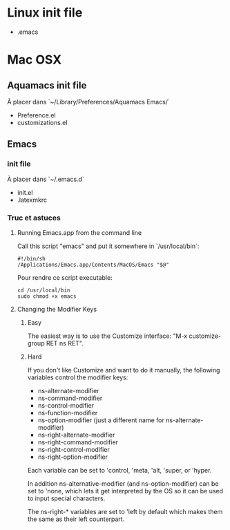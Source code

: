* Linux init file

  - .emacs

* Mac OSX

** Aquamacs init file

   À placer dans `~/Library/Preferences/Aquamacs Emacs/`

   - Preference.el
   - customizations.el

** Emacs

*** init file

    À placer dans `~/.emacs.d`

    - init.el
    - .latexmkrc

*** Truc et astuces

**** Running Emacs.app from the command line

     Call this script "emacs" and put it somewhere in  `/usr/local/bin`:

     #+BEGIN_SRC shell
     #!/bin/sh
     /Applications/Emacs.app/Contents/MacOS/Emacs "$@"
     #+END_SRC

     Pour rendre ce script executable:

     #+BEGIN_SRC shell
cd /usr/local/bin   
sudo chmod +x emacs 
     #+END_SRC


**** Changing the Modifier Keys

***** Easy

      The easiest way is to use the Customize interface: "M-x customize-group RET ns RET".

***** Hard

      If you don't like Customize and want to do it manually, the following variables control the modifier keys:

      - ns-alternate-modifier
      - ns-command-modifier
      - ns-control-modifier
      - ns-function-modifier
      - ns-option-modifier (just a different name for ns-alternate-modifier)
      - ns-right-alternate-modifier
      - ns-right-command-modifier
      - ns-right-control-modifier
      - ns-right-option-modifier

      Each variable can be set to 'control, 'meta, 'alt, 'super, or 'hyper.

      In addition ns-alternative-modifier (and ns-option-modifier) can be set to 'none, which lets it get interpreted by the OS so it can be used to input special characters.

      The ns-right-* variables are set to 'left by default which makes them the same as their left counterpart.

